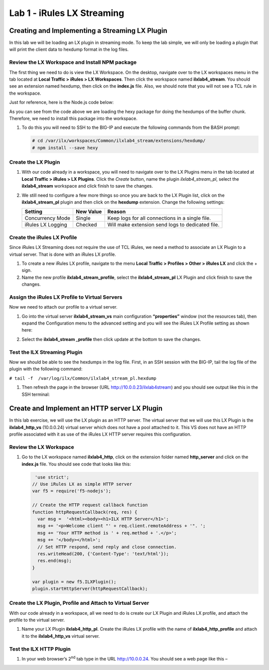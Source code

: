 Lab 1 - iRules LX Streaming
---------------------------

Creating and Implementing a Streaming LX Plugin
~~~~~~~~~~~~~~~~~~~~~~~~~~~~~~~~~~~~~~~~~~~~~~~

In this lab we will be loading an LX plugin in streaming mode. To keep
the lab simple, we will only be loading a plugin that will print the
client data to hexdump format in the log files.


Review the LX Workspace and Install NPM package
^^^^^^^^^^^^^^^^^^^^^^^^^^^^^^^^^^^^^^^^^^^^^^^

The first thing we need to do is view the LX Workspace. On the desktop,
navigate over to the LX workspaces menu in the tab located at **Local
Traffic > iRules > LX Workspaces**. Then click the workspace named
**ilxlab4\_stream**. You should see an extension named hexdump, then click
on the **index.js** file. Also, we should note that you will not see a TCL
rule in the workspace.

Just for reference, here is the Node.js code below:

.. code-block:: javascript
   :linenos:

   'use strict';
   // Hexdump all client data to stdout on L4 virtual server
   var f5 = require('f5-nodejs');
   var plugin = new f5.ILXPlugin();
   var hexy = require('hexy');

   // Register a listener for the client ILXPlugin "connect" event
   plugin.on('connect', function(flow) {
     // Register a listener for the ILXStream "data" event
     flow.client.on('data', function (data) {
       console.log(hexy.hexy(data)); //Print the client data to STDOUT
       flow.server.write(data);  //Pass the client data to the server stream
     })

     // Create event listeners for error events
     flow.client.on('error', function(errorText) {
       console.log('client error event: ' + errorText);
     });
     flow.server.on('error', function(errorText) {
       console.log('server error event: ' + errorText);
     });
     flow.on('error', function(errorText) {
       console.log('flow error event: ' + errorText);
     });
   });

   // Tell TMM not to send data from server to Node
   var options = new f5.ILXPluginOptions();
   options.handleServerData = false;
   plugin.start(options); //Start the plugin in streaming mode

As you can see from the code above we are loading the hexy package for
doing the hexdumps of the buffer chunk. Therefore, we need to install
this package into the workspace. 

#. To do this you will need to SSH to the BIG-IP and execute the following commands from the BASH prompt:

   .. code-block:: console

      # cd /var/ilx/workspaces/Common/ilxlab4_stream/extensions/hexdump/
      # npm install --save hexy

Create the LX Plugin
^^^^^^^^^^^^^^^^^^^^

#. With our code already in a workspace, you will need to navigate over to
   the LX Plugins menu in the tab located at **Local Traffic > iRules > LX
   Plugins**. Click the *Create* button, name the plugin
   *ilxlab4\_stream\_pl*, select the **ilxlab4\_stream** workspace and click
   finish to save the changes.

#. We still need to configure a few more things so once you are back to the
   LX Plugin list, click on the **ilxlab4\_stream\_pl** plugin and then click
   on the **hexdump** extension. Change the following settings:

   +---------------------+-------------+----------------------------------------------------+
   | Setting             | New Value   | Reason                                             |
   +=====================+=============+====================================================+
   | Concurrency Mode    | Single      | Keep logs for all connections in a single file.    |
   +---------------------+-------------+----------------------------------------------------+
   | iRules LX Logging   | Checked     | Will make extension send logs to dedicated file.   |
   +---------------------+-------------+----------------------------------------------------+

Create the iRules LX Profile
^^^^^^^^^^^^^^^^^^^^^^^^^^^^

Since iRules LX Streaming does not require the use of TCL iRules, we
need a method to associate an LX Plugin to a virtual server. That is
done with an iRules LX profile. 

#. To create a new iRules LX profile, navigate to the menu **Local Traffic > Profiles > Other > iRules LX** and
   click the + sign.

#. Name the new profile **ilxlab4\_stream\_profile**, select the
   **ilxlab4\_stream\_pl** LX Plugin and click finish to save the changes.

Assign the iRules LX Profile to Virtual Servers
^^^^^^^^^^^^^^^^^^^^^^^^^^^^^^^^^^^^^^^^^^^^^^^

Now we need to attach our profile to a virtual server. 

#. Go into the virtual server **ilxlab4\_stream\_vs** main configuration **“properties”** 
   window (not the resources tab), then expand the Configuration menu
   to the advanced setting and you will see the iRules LX Profile setting
   as shown here:

   |image18|

#. Select the **ilxlab4\_stream \_profile** then click update at the bottom
   to save the changes.

Test the ILX Streaming Plugin
^^^^^^^^^^^^^^^^^^^^^^^^^^^^^

Now we should be able to see the hexdumps in the log file. First, in an
SSH session with the BIG-IP, tail the log file of the plugin with the
following command:

``# tail -f  /var/log/ilx/Common/ilxlab4_stream_pl.hexdump``

#. Then refresh the page in the browser (URL http://10.0.0.23/ilxlab4stream)
   and you should see output like this in the SSH terminal:

   |image19|

Create and Implement an HTTP server LX Plugin
~~~~~~~~~~~~~~~~~~~~~~~~~~~~~~~~~~~~~~~~~~~~~

In this lab exercise, we will use the LX plugin as an HTTP server. The
virtual server that we will use this LX Plugin is the
**ilxlab4\_http\_vs** (10.0.0.24) virtual server which does not have a pool attached
to it. This VS does not have an HTTP profile associated with it as use
of the iRules LX HTTP server requires this configuration.

Review the LX Workspace
^^^^^^^^^^^^^^^^^^^^^^^

1. Go to the LX workspace named **ilxlab4\_http**, click on the extension
   folder named **http\_server** and click on the **index.js** file. You should
   see code that looks like this:

   .. code-block:: javascript

       'use strict';
      // Use iRules LX as simple HTTP server
      var f5 = require('f5-nodejs');

      // Create the HTTP request callback function
      function httpRequestCallback(req, res) {
        var msg =  '<html><body><h1>ILX HTTP Server</h1>';
        msg += '<p>Welcome client "' + req.client.remoteAddress + '". ';
        msg += 'Your HTTP method is ' + req.method + '.</p>';
        msg += '</body></html>';
        // Set HTTP respond, send reply and close connection.
        res.writeHead(200, {'Content-Type': 'text/html'});
        res.end(msg);
      }

      var plugin = new f5.ILXPlugin();
      plugin.startHttpServer(httpRequestCallback);

Create the LX Plugin, Profile and Attach to Virtual Server
^^^^^^^^^^^^^^^^^^^^^^^^^^^^^^^^^^^^^^^^^^^^^^^^^^^^^^^^^^

With our code already in a workspace, all we need to do is create our LX
Plugin and iRules LX profile, and attach the profile to the virtual
server. 

#. Name your LX Plugin **ilxlab4\_http\_pl**. Create the iRules LX
   profile with the name of **ilxlab4\_http\_profile** and attach it to the
   **ilxlab4\_http\_vs** virtual server.

Test the ILX HTTP Plugin
^^^^^^^^^^^^^^^^^^^^^^^^

#. In your web browser’s 2\ :sup:`nd` tab type in the URL http://10.0.0.24.
   You should see a web page like this –

   |image20|

.. |image18| image:: /_static/class3/image19.png
   :width: 4.67675in
   :height: 3.65336in
.. |image19| image:: /_static/class3/image20.png
   :width: 6.30972in
   :height: 3.47979in
.. |image20| image:: /_static/class3/image21.png
   :width: 4.17027in
   :height: 1.29401in

